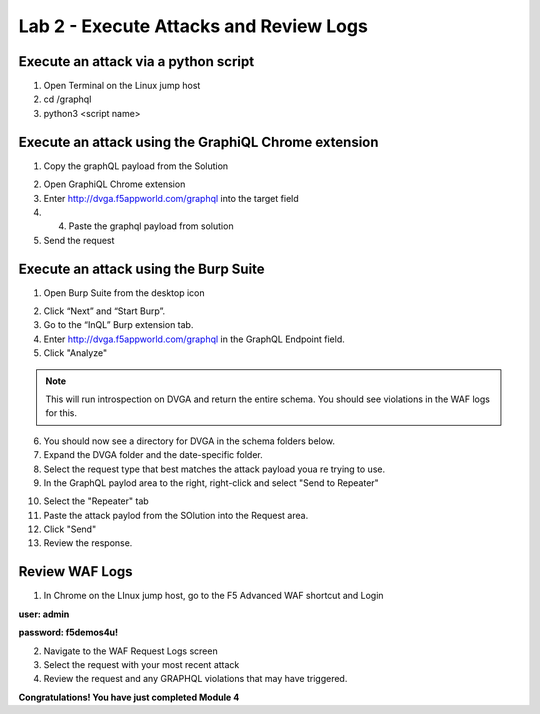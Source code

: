 Lab 2 - Execute Attacks and Review Logs
---------------------------------------

Execute an attack via a python script
~~~~~~~~~~~~~~~~~~~~~~~~~~~~~~~~~~~~~


#. Open Terminal on the Linux jump host

#. cd /graphql

#. python3 <script name>

.. image:: ../images/py_term.png


Execute an attack using the GraphiQL Chrome extension
~~~~~~~~~~~~~~~~~~~~~~~~~~~~~~~~~~~~~~~~~~~~~~~~~~~~~

#. Copy the graphQL payload from the Solution

.. image:: ../images/deep_recur.png   

2. Open GraphiQL Chrome extension

#. Enter http://dvga.f5appworld.com/graphql into the target field

#. 4.	Paste the graphql payload from solution

#. Send the request

.. image:: ../images/graphiql.png



Execute an attack using the Burp Suite
~~~~~~~~~~~~~~~~~~~~~~~~~~~~~~~~~~~~~~

#. Open Burp Suite from the desktop icon

.. image:: ../images/burp.png


2. Click “Next” and “Start Burp”.

#. Go to the “InQL” Burp extension tab.

#. Enter http://dvga.f5appworld.com/graphql in the GraphQL Endpoint field.

#. Click "Analyze"

.. NOTE:: This will run introspection on DVGA and return the entire schema.  You should see violations in the WAF logs for this.

6. You should now see a directory for DVGA in the schema folders below.

#. Expand the DVGA folder and the date-specific folder.

#. Select the request type that best matches the attack payload youa re trying to use.

#. In the GraphQL paylod area to the right, right-click and select "Send to Repeater"

.. image:: ../images/inql.png


10. Select the "Repeater" tab

#. Paste the attack paylod from the SOlution into the Request area.

#. Click "Send"

#. Review the response.

.. image:: ../images/repeater.png



Review WAF Logs
~~~~~~~~~~~~~~~

#. In Chrome on the LInux jump host, go to the F5 Advanced WAF shortcut and Login

**user: admin**

**password: f5demos4u!**

2. Navigate to the WAF Request Logs screen

#. Select the request with your most recent attack

#. Review the request and any GRAPHQL violations that may have triggered.

.. image:: ../images/waf_log.png



**Congratulations! You have just completed Module 4**
